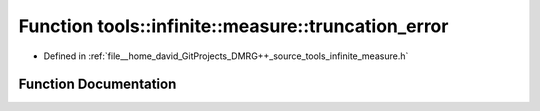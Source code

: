 .. _exhale_function_namespacetools_1_1infinite_1_1measure_1a860d7ed08bbc15df634ab137a7b32eb7:

Function tools::infinite::measure::truncation_error
===================================================

- Defined in :ref:`file__home_david_GitProjects_DMRG++_source_tools_infinite_measure.h`


Function Documentation
----------------------


.. doxygenfunction:: tools::infinite::measure::truncation_error(const class_state_infinite&)
